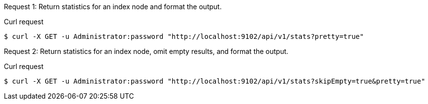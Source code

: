 [[node-example-1,request {counter:seq1}]]
====
Request {counter:seq2}: Return statistics for an index node and format the output.

.Curl request
[source,shell]
----
$ curl -X GET -u Administrator:password "http://localhost:9102/api/v1/stats?pretty=true"
----
====

[[node-example-2,request {counter:seq1}]]
====
Request {counter:seq2}: Return statistics for an index node, omit empty results, and format the output.

.Curl request
[source,shell]
----
$ curl -X GET -u Administrator:password "http://localhost:9102/api/v1/stats?skipEmpty=true&pretty=true"
----
====